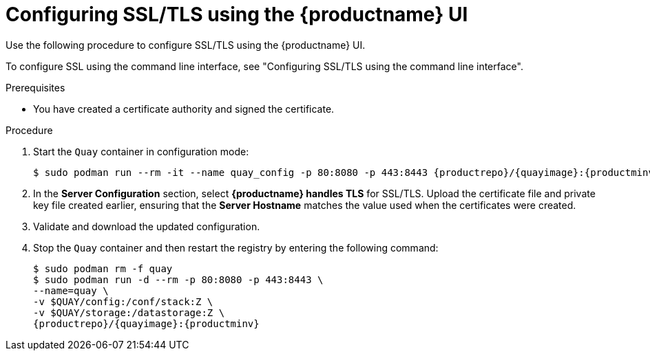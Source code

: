 :_content-type: PROCEDURE
[id="configuring-ssl-using-ui"]
= Configuring SSL/TLS using the {productname} UI

Use the following procedure to configure SSL/TLS using the {productname} UI.

To configure SSL using the command line interface, see "Configuring SSL/TLS using the command line interface".

.Prerequisites

* You have created a certificate authority and signed the certificate.

.Procedure

. Start the `Quay` container in configuration mode:
+
[subs="verbatim,attributes"]
----
$ sudo podman run --rm -it --name quay_config -p 80:8080 -p 443:8443 {productrepo}/{quayimage}:{productminv} config secret
----

. In the *Server Configuration* section, select *{productname} handles TLS* for SSL/TLS. Upload the certificate file and private key file created earlier, ensuring that the *Server Hostname* matches the value used when the certificates were created.

. Validate and download the updated configuration.

. Stop the `Quay` container and then restart the registry by entering the following command:
+
[subs="verbatim,attributes"]
----
$ sudo podman rm -f quay
$ sudo podman run -d --rm -p 80:8080 -p 443:8443 \
--name=quay \
-v $QUAY/config:/conf/stack:Z \
-v $QUAY/storage:/datastorage:Z \
{productrepo}/{quayimage}:{productminv}
----
